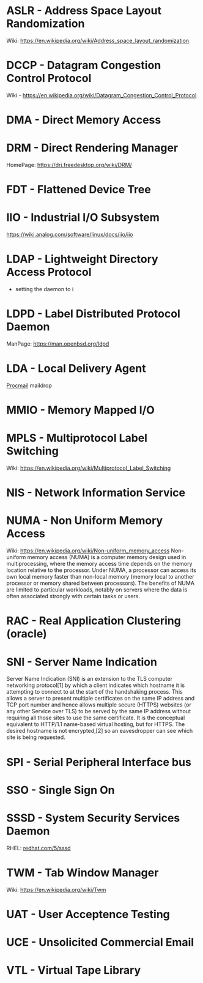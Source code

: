#+TAGS: glossary


* ASLR - Address Space Layout Randomization
Wiki: https://en.wikipedia.org/wiki/Address_space_layout_randomization
* DCCP - Datagram Congestion Control Protocol
Wiki - https://en.wikipedia.org/wiki/Datagram_Congestion_Control_Protocol
* DMA  - Direct Memory Access
* DRM  - Direct Rendering Manager
HomePage: https://dri.freedesktop.org/wiki/DRM/
* FDT  - Flattened Device Tree
* IIO  - Industrial I/O Subsystem
https://wiki.analog.com/software/linux/docs/iio/iio
* LDAP - Lightweight Directory Access Protocol
- setting the daemon to i
* LDPD - Label Distributed Protocol Daemon
ManPage: https://man.openbsd.org/ldpd
* LDA  - Local Delivery Agent
[[file://home/crito/org/tech/mail/procmail.org][Procmail]]
maildrop

* MMIO - Memory Mapped I/O
* MPLS - Multiprotocol Label Switching
Wiki: https://en.wikipedia.org/wiki/Multiprotocol_Label_Switching
* NIS  - Network Information Service
* NUMA - Non Uniform Memory Access 
Wiki: https://en.wikipedia.org/wiki/Non-uniform_memory_access
Non-uniform memory access (NUMA) is a computer memory design used in multiprocessing, where the memory access time depends on the memory location relative to the processor. Under NUMA, a processor can access its own local memory faster than non-local memory (memory local to another processor or memory shared between processors). The benefits of NUMA are limited to particular workloads, notably on servers where the data is often associated strongly with certain tasks or users.
* RAC  - Real Application Clustering (oracle)
* SNI  - Server Name Indication
Server Name Indication (SNI) is an extension to the TLS computer networking protocol[1] by which a client indicates which hostname it is attempting to connect to at the start of the handshaking process. This allows a server to present multiple certificates on the same IP address and TCP port number and hence allows multiple secure (HTTPS) websites (or any other Service over TLS) to be served by the same IP address without requiring all those sites to use the same certificate. It is the conceptual equivalent to HTTP/1.1 name-based virtual hosting, but for HTTPS. The desired hostname is not encrypted,[2] so an eavesdropper can see which site is being requested.
* SPI  - Serial Peripheral Interface bus
* SSO  - Single Sign On
* SSSD - System Security Services Daemon
RHEL: [[https://access.redhat.com/documentation/en-US/Red_Hat_Enterprise_Linux/5/html/5.7_Release_Notes/sssd.html][redhat.com/5/sssd]]
* TWM  - Tab Window Manager
Wiki: https://en.wikipedia.org/wiki/Twm
* UAT  - User Acceptence Testing
* UCE  - Unsolicited Commercial Email
* VTL  - Virtual Tape Library
